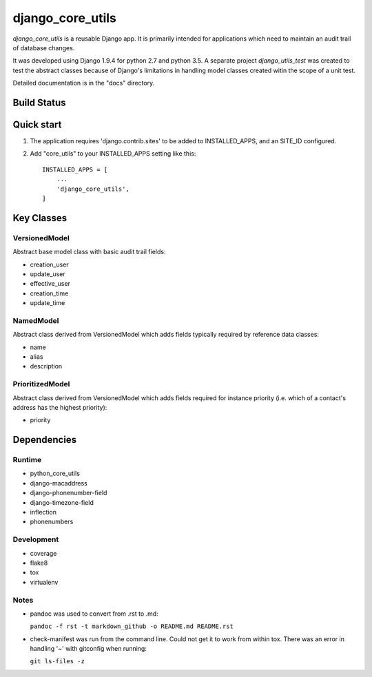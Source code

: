 
=================
django_core_utils
=================

*django_core_utils* is a reusable Django app.  It is primarily intended for applications
which need to maintain an audit trail of database changes. 

It was developed using Django 1.9.4 for python 2.7 and python 3.5.
A separate project *django_utils_test* was created to test the abstract classes
because of Django's limitations in handling model classes created witin
the scope of a unit test.

Detailed documentation is in the "docs" directory.


Build Status
------------

.. image:: https://travis-ci.org/ajaniv/django-core-utils.svg?branch=master
    :target: https://travis-ci.org/ajaniv/django-core-utils


Quick start
-----------
1. The application requires 'django.contrib.sites' to be added to
   INSTALLED_APPS, and an SITE_ID configured.
2. Add "core_utils" to your INSTALLED_APPS setting like this::

    INSTALLED_APPS = [
        ...
        'django_core_utils',
    ]

Key Classes
-----------
VersionedModel
^^^^^^^^^^^^^^
Abstract base model class with basic audit trail fields:

* creation_user
* update_user
* effective_user
* creation_time
* update_time

NamedModel
^^^^^^^^^^
Abstract class derived from VersionedModel which  adds fields typically required
by reference data classes:

* name
* alias
* description

PrioritizedModel
^^^^^^^^^^^^^^^^
Abstract class derived from VersionedModel which adds fields required for 
instance priority (i.e. which of a contact's address has the highest priority):

* priority

Dependencies
------------

Runtime
^^^^^^^

* python_core_utils
* django-macaddress
* django-phonenumber-field
* django-timezone-field
* inflection
* phonenumbers

Development
^^^^^^^^^^^

* coverage
* flake8
* tox
* virtualenv

Notes
^^^^^

* pandoc was used to convert from .rst to .md:

  ``pandoc -f rst -t markdown_github -o README.md README.rst``
  
* check-manifest was run from the command line.  Could not get it
  to work from within tox.  There was an error in handling '~'
  with gitconfig when running:
  
  ``git ls-files -z``
